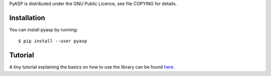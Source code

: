 PyASP is distributed under the GNU Public Licence, see file COPYING for
details.

Installation 
-------------

You can install pyasp by running::

	$ pip install --user pyasp
	
	
Tutorial
--------

A tiny tutorial explaining the basics on how to use the library can be found here_.        

.. _here: https://sthiele.github.io/posts/2015/october/pyasp_intro.html
